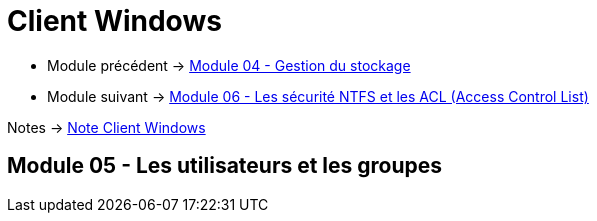= Client Windows

* Module précédent -> link:../client-windows/stockage[Module 04 - Gestion du stockage]
* Module suivant -> link:../client-windows/acl[Module 06 - Les sécurité NTFS et les ACL (Access Control List)]

Notes -> link:/notes/eni-tssr/client-windows[Note Client Windows]

== Module 05 - Les utilisateurs et les groupes